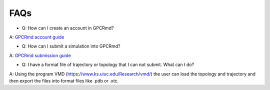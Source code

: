 ==================
FAQs
==================

* Q: How can I create an account in GPCRmd? 
  
A: `GPCRmd account guide <https://gpcrmd-docs.readthedocs.io/en/latest/accounts.html>`_

* Q: How can I submit a simulation into GPCRmd? 

A: `GPCRmd submission guide <https://gpcrmd-docs.readthedocs.io/en/latest/submissions.html>`_

* Q: I have a format file of trajectory or topology that I can not submit. What can I do? 

A: Using the program VMD (https://www.ks.uiuc.edu/Research/vmd/) the user can load the topology and trajectory and then export the files into format files like .pdb or .xtc. 
  